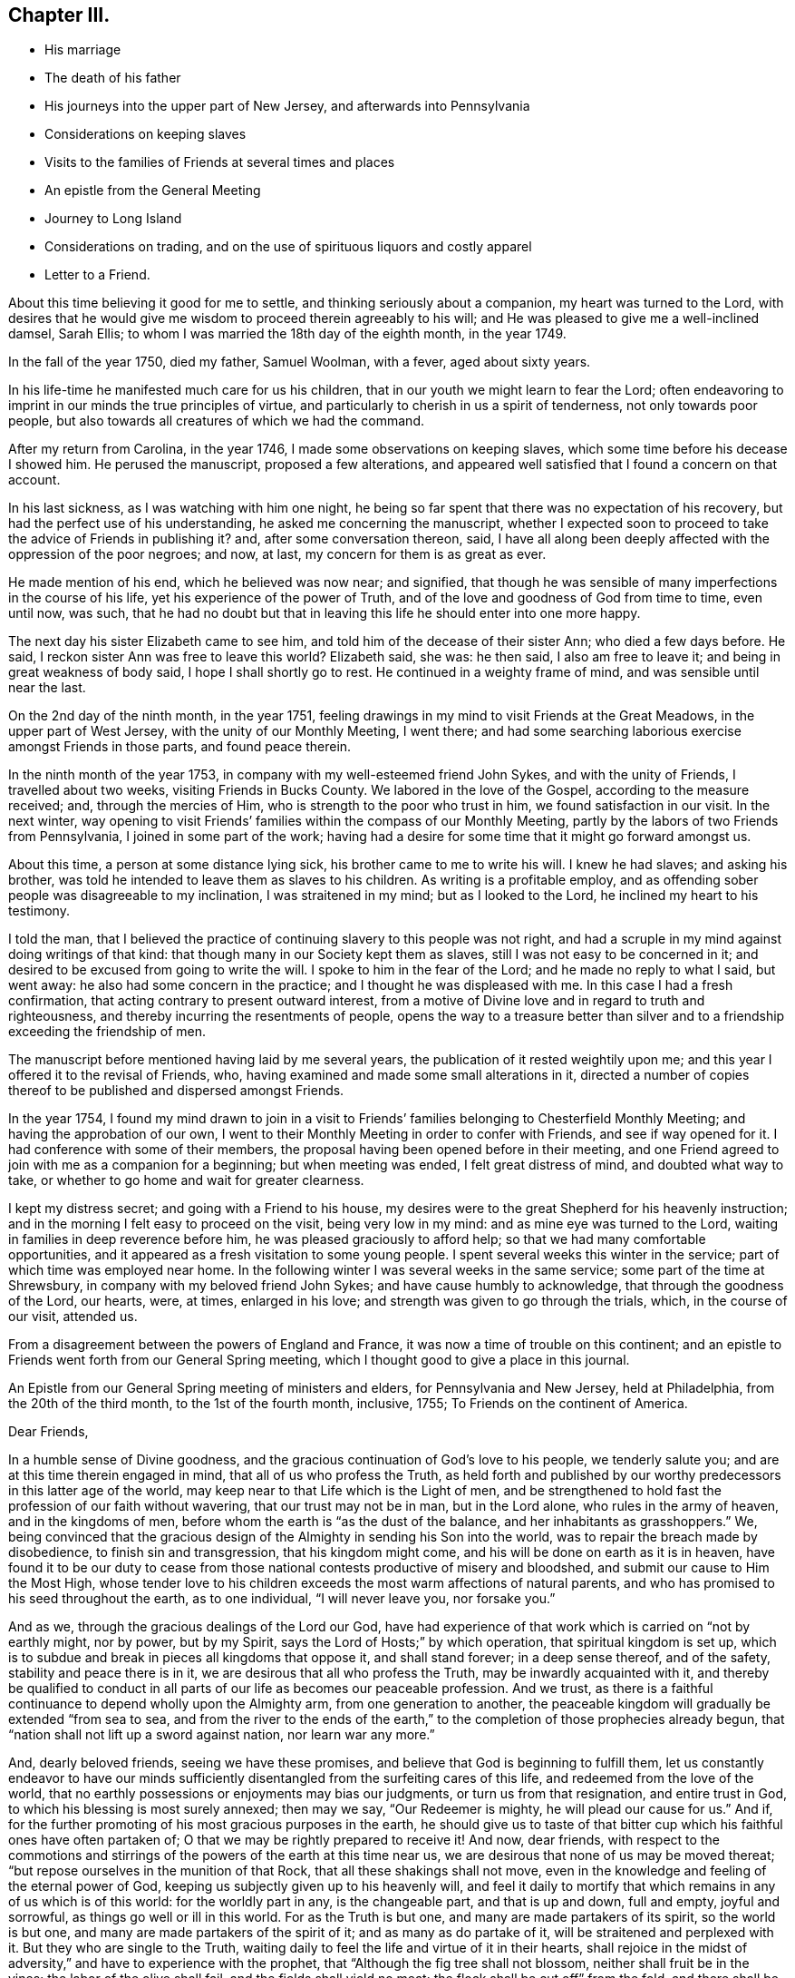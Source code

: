 == Chapter III.

[.chapter-synopsis]
* His marriage
* The death of his father
* His journeys into the upper part of New Jersey, and afterwards into Pennsylvania
* Considerations on keeping slaves
* Visits to the families of Friends at several times and places
* An epistle from the General Meeting
* Journey to Long Island
* Considerations on trading, and on the use of spirituous liquors and costly apparel
* Letter to a Friend.

About this time believing it good for me to settle,
and thinking seriously about a companion, my heart was turned to the Lord,
with desires that he would give me wisdom to proceed therein agreeably to his will;
and He was pleased to give me a well-inclined damsel, Sarah Ellis;
to whom I was married the 18th day of the eighth month, in the year 1749.

In the fall of the year 1750, died my father, Samuel Woolman, with a fever,
aged about sixty years.

In his life-time he manifested much care for us his children,
that in our youth we might learn to fear the Lord;
often endeavoring to imprint in our minds the true principles of virtue,
and particularly to cherish in us a spirit of tenderness, not only towards poor people,
but also towards all creatures of which we had the command.

After my return from Carolina, in the year 1746,
I made some observations on keeping slaves,
which some time before his decease I showed him.
He perused the manuscript, proposed a few alterations,
and appeared well satisfied that I found a concern on that account.

In his last sickness, as I was watching with him one night,
he being so far spent that there was no expectation of his recovery,
but had the perfect use of his understanding, he asked me concerning the manuscript,
whether I expected soon to proceed to take the advice of Friends in publishing it?
and, after some conversation thereon, said,
I have all along been deeply affected with the oppression of the poor negroes; and now,
at last, my concern for them is as great as ever.

He made mention of his end, which he believed was now near; and signified,
that though he was sensible of many imperfections in the course of his life,
yet his experience of the power of Truth,
and of the love and goodness of God from time to time, even until now, was such,
that he had no doubt but that in leaving this life he should enter into one more happy.

The next day his sister Elizabeth came to see him,
and told him of the decease of their sister Ann; who died a few days before.
He said, I reckon sister Ann was free to leave this world?
Elizabeth said, she was: he then said, I also am free to leave it;
and being in great weakness of body said, I hope I shall shortly go to rest.
He continued in a weighty frame of mind, and was sensible until near the last.

On the 2nd day of the ninth month, in the year 1751,
feeling drawings in my mind to visit Friends at the Great Meadows,
in the upper part of West Jersey, with the unity of our Monthly Meeting, I went there;
and had some searching laborious exercise amongst Friends in those parts,
and found peace therein.

In the ninth month of the year 1753, in company with my well-esteemed friend John Sykes,
and with the unity of Friends, I travelled about two weeks,
visiting Friends in Bucks County.
We labored in the love of the Gospel, according to the measure received; and,
through the mercies of Him, who is strength to the poor who trust in him,
we found satisfaction in our visit.
In the next winter,
way opening to visit Friends`' families within the compass of our Monthly Meeting,
partly by the labors of two Friends from Pennsylvania, I joined in some part of the work;
having had a desire for some time that it might go forward amongst us.

About this time, a person at some distance lying sick,
his brother came to me to write his will.
I knew he had slaves; and asking his brother,
was told he intended to leave them as slaves to his children.
As writing is a profitable employ,
and as offending sober people was disagreeable to my inclination,
I was straitened in my mind; but as I looked to the Lord,
he inclined my heart to his testimony.

I told the man,
that I believed the practice of continuing slavery to this people was not right,
and had a scruple in my mind against doing writings of that kind:
that though many in our Society kept them as slaves,
still I was not easy to be concerned in it;
and desired to be excused from going to write the will.
I spoke to him in the fear of the Lord; and he made no reply to what I said,
but went away: he also had some concern in the practice;
and I thought he was displeased with me.
In this case I had a fresh confirmation,
that acting contrary to present outward interest,
from a motive of Divine love and in regard to truth and righteousness,
and thereby incurring the resentments of people,
opens the way to a treasure better than silver and to a
friendship exceeding the friendship of men.

The manuscript before mentioned having laid by me several years,
the publication of it rested weightily upon me;
and this year I offered it to the revisal of Friends, who,
having examined and made some small alterations in it,
directed a number of copies thereof to be published and dispersed amongst Friends.

In the year 1754,
I found my mind drawn to join in a visit to Friends`'
families belonging to Chesterfield Monthly Meeting;
and having the approbation of our own,
I went to their Monthly Meeting in order to confer with Friends,
and see if way opened for it.
I had conference with some of their members,
the proposal having been opened before in their meeting,
and one Friend agreed to join with me as a companion for a beginning;
but when meeting was ended, I felt great distress of mind, and doubted what way to take,
or whether to go home and wait for greater clearness.

I kept my distress secret; and going with a Friend to his house,
my desires were to the great Shepherd for his heavenly instruction;
and in the morning I felt easy to proceed on the visit, being very low in my mind:
and as mine eye was turned to the Lord, waiting in families in deep reverence before him,
he was pleased graciously to afford help; so that we had many comfortable opportunities,
and it appeared as a fresh visitation to some young people.
I spent several weeks this winter in the service;
part of which time was employed near home.
In the following winter I was several weeks in the same service;
some part of the time at Shrewsbury, in company with my beloved friend John Sykes;
and have cause humbly to acknowledge, that through the goodness of the Lord, our hearts,
were, at times, enlarged in his love; and strength was given to go through the trials,
which, in the course of our visit, attended us.

From a disagreement between the powers of England and France,
it was now a time of trouble on this continent;
and an epistle to Friends went forth from our General Spring meeting,
which I thought good to give a place in this journal.

An Epistle from our General Spring meeting of ministers and elders,
for Pennsylvania and New Jersey, held at Philadelphia, from the 20th of the third month,
to the 1st of the fourth month, inclusive, 1755; To Friends on the continent of America.

[.embedded-content-document.letter]
--
[.salutation]
Dear Friends,

In a humble sense of Divine goodness,
and the gracious continuation of God`'s love to his people, we tenderly salute you;
and are at this time therein engaged in mind, that all of us who profess the Truth,
as held forth and published by our worthy predecessors in this latter age of the world,
may keep near to that Life which is the Light of men,
and be strengthened to hold fast the profession of our faith without wavering,
that our trust may not be in man, but in the Lord alone, who rules in the army of heaven,
and in the kingdoms of men, before whom the earth is "`as the dust of the balance,
and her inhabitants as grasshoppers.`"
We, being convinced that the gracious design of the
Almighty in sending his Son into the world,
was to repair the breach made by disobedience, to finish sin and transgression,
that his kingdom might come, and his will be done on earth as it is in heaven,
have found it to be our duty to cease from those
national contests productive of misery and bloodshed,
and submit our cause to Him the Most High,
whose tender love to his children exceeds the most warm affections of natural parents,
and who has promised to his seed throughout the earth, as to one individual,
"`I will never leave you, nor forsake you.`"

And as we, through the gracious dealings of the Lord our God,
have had experience of that work which is carried on "`not by earthly might,
nor by power, but by my Spirit, says the Lord of Hosts;`" by which operation,
that spiritual kingdom is set up,
which is to subdue and break in pieces all kingdoms that oppose it,
and shall stand forever; in a deep sense thereof, and of the safety,
stability and peace there is in it, we are desirous that all who profess the Truth,
may be inwardly acquainted with it,
and thereby be qualified to conduct in all parts
of our life as becomes our peaceable profession.
And we trust, as there is a faithful continuance to depend wholly upon the Almighty arm,
from one generation to another,
the peaceable kingdom will gradually be extended "`from sea to sea,
and from the river to the ends of the earth,`" to the
completion of those prophecies already begun,
that "`nation shall not lift up a sword against nation, nor learn war any more.`"

And, dearly beloved friends, seeing we have these promises,
and believe that God is beginning to fulfill them,
let us constantly endeavor to have our minds sufficiently
disentangled from the surfeiting cares of this life,
and redeemed from the love of the world,
that no earthly possessions or enjoyments may bias our judgments,
or turn us from that resignation, and entire trust in God,
to which his blessing is most surely annexed; then may we say,
"`Our Redeemer is mighty, he will plead our cause for us.`"
And if, for the further promoting of his most gracious purposes in the earth,
he should give us to taste of that bitter cup
which his faithful ones have often partaken of;
O that we may be rightly prepared to receive it!
And now, dear friends,
with respect to the commotions and stirrings of
the powers of the earth at this time near us,
we are desirous that none of us may be moved thereat;
"`but repose ourselves in the munition of that Rock,
that all these shakings shall not move,
even in the knowledge and feeling of the eternal power of God,
keeping us subjectly given up to his heavenly will,
and feel it daily to mortify that which remains in any of us which is of this world:
for the worldly part in any, is the changeable part, and that is up and down,
full and empty, joyful and sorrowful, as things go well or ill in this world.
For as the Truth is but one, and many are made partakers of its spirit,
so the world is but one, and many are made partakers of the spirit of it;
and as many as do partake of it, will be straitened and perplexed with it.
But they who are single to the Truth,
waiting daily to feel the life and virtue of it in their hearts,
shall rejoice in the midst of adversity,`" and have to experience with the prophet,
that "`Although the fig tree shall not blossom, neither shall fruit be in the vines;
the labor of the olive shall fail, and the fields shall yield no meat;
the flock shall be cut off`" from the fold, and there shall be no herd in the stall:
yet will they rejoice in the Lord, and joy in the God of their salvation.`"
If, contrary to this, we profess the Truth,
and not living under the power and influence of it,
are producing fruits disagreeable to the purity thereof,
and trust to the strength of man to support ourselves therein,
our confidence will be vain.
For He, who removed the hedge from his vineyard, and gave it to be trodden under foot,
by reason of the wild grapes it produced, Isaiah 5:5., remains unchangeable: and if,
for the chastisement of wickedness, and further promoting his own glory, he does arise,
even to shake terribly the earth, who then may oppose him, and prosper!
We remain, in the love of the Gospel, your friends and brethren.

[.signed-section-signature]
Signed by fourteen Friends.

--

Scrupling to do writings relative to keeping slaves,
having been a means of sundry small trials to me,
in which I have evidently felt my own will set aside,
I think it good to mention a few of them.
Tradesmen and retailers of goods, who depend on their business for a living,
are naturally inclined to keep the good will of their customers;
nor is it a pleasant thing for young men to be under a
necessity to question the judgment or honesty of elderly men,
and more especially of such who have a fair reputation.
Deep rooted customs, though wrong, are not easily altered;
but it is the duty of every one to be firm in
that which they certainly know is right for them.
A charitable benevolent man, well acquainted with a negro, may, I believe,
under some circumstances, keep him in his family as a servant,
on no other motives than the negro`'s good; but man, as man,
knows not what shall be after him,
nor has he any assurance that his children will
attain to that perfection in wisdom and goodness,
necessary rightly to exercise such power.
Hence it is clear to me, that I ought not to be the scribe where wills are drawn,
in which some children are made absolute masters over others during life.

About this time, an ancient man of good esteem in the neighborhood,
came to my house to get his will written.
He had young negroes; and I asked him privately, how he purposed to dispose of them?
he told me: I then said, I cannot write your will without breaking my own peace,
and respectfully gave him my reasons for it.
He signified that he had a choice that I should have written it; but as I could not,
consistent with my conscience, he did not desire it:
and so he got it written by some other person.
A few years after, there being great alterations in his family,
he came again to get me to write his will: his negroes were yet young, and his son,
to whom he intended to give them, was, since he first spoke to me, from a libertine,
become a sober young, man; and he supposed that I would be free, on that account,
to write it.
We had much friendly talk on the subject, and then deferred it: a few days after,
he came again and directed their freedom; and so I wrote his will.

Near the time the last mentioned Friend first spoke to me,
a neighbor received a bad bruise in his body, and sent for me to bleed him;
which being done, he desired me to write his will.
I took notes; and amongst other things,
he told me to which of his children he gave his young negro.
I considered the pain and distress he was in, and knew not how it would end;
so I wrote his will, save only that part concerning his slave,
and carrying it to his bed-side, read it to him; and then told him in a friendly way,
that I could not write any instruments by which my fellow-creatures were made slaves,
without bringing trouble on my own mind.
I let him know that I charged nothing for what I had done;
and desired to be excused from doing the other part in the way he proposed:
we then had a serious conference on the subject and at length,
he agreeing to set her free, I finished his will.

Having found drawings in my mind to visit Friends on Long Island,
after obtaining a certificate from our Monthly Meeting,
I set off on the 12th day of the fifth month, in the year 1756.
When I reached the island,
I lodged the first night at the house of my dear friend Richard Hallet.
Next day being the first of the week, I was at the meeting at Newtown;
in which we experienced the renewed manifestations of the love of Jesus Christ,
to the comfort of the honest-hearted.

I went that night to Flushing; and the next day,
in company with my beloved friend Matthew Franklin, we crossed the ferry at White-stone;
were at three meetings on the main, and then returned to the island,
where I spent the remainder of the week in visiting meetings.
The Lord, I believe, has a people in those parts, who are honestly inclined to serve him;
but many, I fear, are too much clogged with the things of this life,
and do not come forward, bearing the cross, in such faithfulness as he calls for.

My mind was deeply engaged in this visit, both in public and private,
and at several places where I was, on observing that they had slaves,
I found myself under a necessity, in a friendly way, to labor with them on that subject;
expressing, as way opened,
the inconsistency of that practice with the purity of the Christian religion,
and the ill effects of it, manifested amongst us.

The latter end of the week, their Yearly Meeting began;
at which were our friends John Scarborough, Jane Hoskins and Susannah Brown,
from Pennsylvania: the public meetings were large,
and measurably favored with Divine goodness.

The exercise of my mind at this meeting,
was chiefly on account of those who were considered as the foremost rank in the Society:
and in a meeting of ministers and elders, way opened,
so that I expressed in some measure what lay upon me;
and at a time when Friends were met for transacting the affairs of the church,
having sat awhile silent, I felt a weight on my mind, and stood up;
and through the gracious regard of our heavenly Father,
strength was given fully to clear myself of a burden,
which for some days had been increasing upon me.

Through the humbling dispensations of Divine Providence,
men are sometimes fitted for his service.
The messages of the prophet Jeremiah were so disagreeable to the people,
and so reverse to the spirit they lived in, that he became the object of their reproach;
and in the weakness of nature, thought of desisting from his prophetic office; but,
says he, "`His word was in my heart as a burning fire shut up in my bones,
and I was weary with forbearing, and could not stay.`"
I saw at this time, that if I was honest in declaring that which Truth opened in me,
I could not please all men; and labored to be content in the way of my duty,
however disagreeable to my own inclination.
After this I went homeward, taking Woodbridge and Plainfield in my way;
in both which meetings, the pure influence of Divine love was manifested;
in a humbling sense whereof I went home: having been out about twenty-four days,
and rode about three hundred and sixteen miles.

While I was on this journey,
my heart was much affected with a sense of the
state of the churches in our southern provinces;
and believing the Lord was calling me to some further labor amongst them,
I was bowed in reverence before him,
with fervent desires that I might find strength to resign myself to his heavenly will.

Until this year, 1756, I continued to retail goods,
besides following my trade as a tailor;
about which time I grew uneasy on account of my business growing too cumbersome.
I had begun with selling trimmings for garments,
and from there proceeded to sell cloths and linens; and at length,
having got a considerable shop of goods, my trade increased every year,
and the road to large business appeared open; but I felt a stop in my mind.

Through the mercies of the Almighty, I had, in a good degree,
learned to be content with a plain way of living: I had but a small family;
and on serious consideration,
I believed Truth did not require me to engage in many cumbering affairs.
It had been my general practice to buy and sell things really useful;
things that served chiefly to please the vain mind in people, I was not easy to trade in;
seldom did it; and whenever I did, I found it to weaken me as a Christian.

The increase of business became my burden;
for though my natural inclination was toward merchandising,
yet I believed Truth required me to live more free from outward cumber;
and there was now a strife in my mind between the two.
In this exercise my prayers were put up to the Lord, who graciously heard me,
and gave me a heart resigned to his holy will: then I lessened my business;
and as I had opportunity, told my customers of my intentions,
that they might consider what shop to turn to: and in awhile,
wholly laid down merchandise, following my trade as a tailor, myself only,
having no apprentice.

I also had a nursery of apple trees; in which I employed some of my time in hoeing,
grafting, trimming and inoculating.
In merchandise it is the custom, where I lived, to sell chiefly on credit,
and poor people often get in debt; and when payment is expected,
not having wherewith to pay, their creditors often sue for it at law.
Playing often observed occurrences of this kind,
I found it good for me to advise poor people to take
such goods as were most useful and not costly.

In the time of trading,
I had an opportunity of seeing that the too liberal use of spirituous liquors,
and the custom of wearing too costly apparel, led some people into great inconveniences;
and these two things appear to be often connected one with the other.
By not attending to that use of things which is consistent with universal righteousness,
there is an increase of labor,
which extends beyond what our heavenly Father intends for us: by great labor,
and often by much sweating, there is, even among such who are not drunkards,
a craving of some liquors to revive the spirits: that,
partly by the luxurious drinking of some, and partly by the drinking of others,
led to it through immoderate labor,
very great quantities of rum are every year expended in our colonies;
the greater part of which we should have no need of,
did we steadily attend to pure wisdom.

Where men take pleasure in feeling their minds elevated with strong drink,
and so indulge their appetite as to disorder their understandings,
neglect their duty as members in a family or in civil society,
and cast off all regard to religion, their case is much to be pitied;
and where such whose lives are for the most part regular,
and whose examples have a strong influence on the minds of others,
adhere to some customs which powerfully draw to the use
of more strong liquor than pure wisdom allows;
this also, as it hinders the spreading of the spirit of meekness,
and strengthens the hands of the more excessive drinkers, is a case to be lamented.

As every degree of luxury has some connection with evil;
for those who profess to be disciples of Christ,
and are looked upon as leaders of the people, to have that mind in them,
which was also in Christ, and so stand separate from every wrong way,
is a means of help to the weaker.
As I have sometimes been much spent in the heat, and taken spirits to revive me,
I have found by experience, that in such circumstances the mind is not so calm,
nor so fitly disposed for Divine meditation, as when all such extremes are avoided;
and I have felt an increasing care to attend to that
holy Spirit which sets right bounds to our desires,
and leads those who faithfully follow it,
to apply all the gifts of Divine Providence to the purposes for which they were intended.
Did such who have the care of great estates,
attend with singleness of heart to this heavenly Instructor,
which so opens and enlarges the mind, that men love their neighbors as themselves,
they would have wisdom given them to manage,
without finding occasion to employ some people in the luxuries of life,
or to make it necessary for others to labor too hard;
but for lack of steadily regarding this principle of Divine love,
a selfish spirit takes place in the minds of people,
which is attended with darkness and manifold confusions in the world.

Though trading in things useful is an honest employ; yet,
through the great number of superfluities which are bought and sold,
and through the corruption of the times, they who apply to merchandise for a living,
have great need to be well experienced in that precept
which the prophet Jeremiah laid down for his scribe;
"`Do you seek great things for yourself? Seek them not.`"
In the winter, this year, I was engaged with Friends in visiting families;
and through the goodness of the Lord,
we had oftentimes experience of his heart-tendering presence amongst us.

[.embedded-content-document.letter]
--

[.letter-heading]
A Copy of a Letter Written to a Friend.

In this your late affliction I have found a deep fellow-feeling with you;
and had a secret hope throughout,
that it might please the Father of mercies to raise you up,
and sanctify your troubles to you;
that you being more fully acquainted with that way which the world esteems foolish,
may feel the clothing of Divine fortitude,
and be strengthened to resist that spirit which leads
from the simplicity of the everlasting Truth.

We may see ourselves crippled and halting,
and from a strong bias to things pleasant and easy, find an impossibility to advance;
but things impossible with men are possible with God;
and our wills being made subject to his, all temptations are surmountable.

This work of subjecting the will, is compared to the mineral in the furnace; which,
through fervent heat, is reduced from its first principle:
"`He refines them as silver is refined-- He shall sit as a refiner,
and purifier of silver.`"
By these comparisons,
we are instructed in the necessity of the melting operation of the hand of God upon us,
to prepare our hearts truly to adore him, and to manifest that adoration,
by inwardly turning away from that spirit, in all its workings, which is not of him.
To forward this work, the all-wise God is sometimes pleased, through outward distress,
to bring us near the gates of death, that life being painful and afflicting,
and the prospect of eternity open before us, all earthly bonds may be loosened,
and the mind prepared for that deep and sacred instruction,
which otherwise would not be received.

If kind parents love their children and delight in their happiness, then He,
who is perfect goodness, in sending abroad mortal contagions,
does assuredly direct their use.

Are the righteous removed by it, their change is happy;
are the wicked taken away in their wickedness, the Almighty is clear.
Do we pass through with anguish and great bitterness, and yet recover,
he intends that we should be purged from dross, and our ear opened to discipline.

And now on your part, after your sore affliction and doubts of recovery,
you are again restored; forget not Him who has helped you,
but in humble gratitude hold fast his instructions,
thereby to shun those by-paths which lead from the firm foundation.
I am sensible of that variety of company, to which one in your business must be exposed:
I have painfully felt the force of conversation
proceeding from men deeply rooted in an earthly mind,
and can sympathize with others in such conflicts, in that much weakness still attends me.

I find that to be a fool as to worldly wisdom, and commit my cause to God,
not fearing to offend men, who take offense at the simplicity of Truth,
is the only way to remain unmoved at the sentiments of others.

The fear of man brings a snare; by halting in our duty,
and giving back in the time of trial, our hands grow weaker,
our spirits get mingled with the people,
our ears grow dull as to hearing the language of the true Shepherd,
so that when we look at the way of the righteous,
it seems as though it was not for us to follow them.

There is a love that clothes my mind while I write, which is superior to all expressions;
and I find my heart open to encourage to a holy emulation,
to advance in Christian firmness.

Deep humility is a strong bulwark; and as we enter into it,
we find safety and true exaltation: the foolishness of God is wiser than man,
and the weakness of God is stronger than man.
Being unclothed of our own wisdom, and knowing the abasement of the creature,
therein we find that power to arise, which gives health and vigor to us.

--
